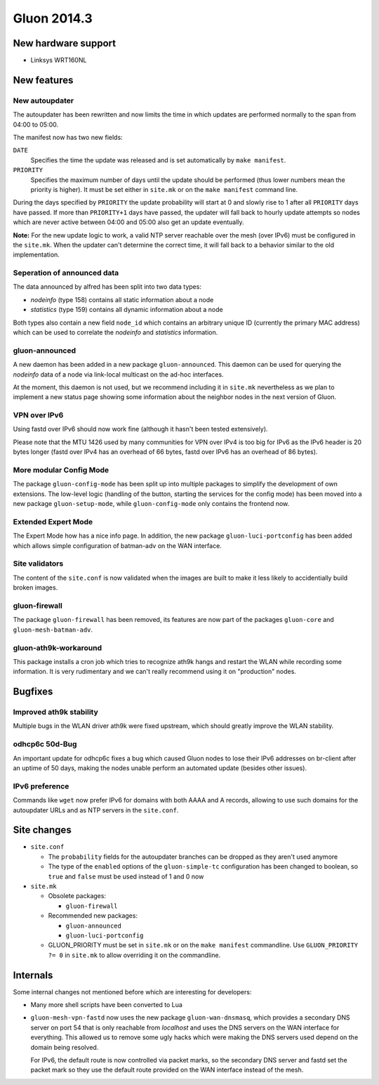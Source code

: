 Gluon 2014.3
============

New hardware support
~~~~~~~~~~~~~~~~~~~~
* Linksys WRT160NL

New features
~~~~~~~~~~~~

New autoupdater
---------------
The autoupdater has been rewritten and now limits the time in which updates are
performed normally to the span from 04:00 to 05:00.

The manifest now has two new fields:

``DATE``
    Specifies the time the update was released and is set automatically by ``make manifest``.

``PRIORITY``
    Specifies the maximum number of days until the update should be performed (thus lower numbers
    mean the priority is higher). It must be set either in ``site.mk`` or on the ``make manifest`` command line.

During the days specified by ``PRIORITY`` the update probability will start at 0 and slowly rise to 1
after all ``PRIORITY`` days have passed. If more than ``PRIORITY+1`` days have passed, the updater will fall back
to hourly update attempts so nodes which are never active between 04:00 and 05:00 also get an update eventually.

**Note:** For the new update logic to work, a valid NTP server reachable over the mesh (over IPv6) must
be configured in the ``site.mk``. When the updater can't determine the correct time, it will fall back to
a behavior similar to the old implementation.

Seperation of announced data
----------------------------
The data announced by alfred has been split into two data types:

* *nodeinfo* (type 158) contains all static information about a node
* *statistics* (type 159) contains all dynamic information about a node

Both types also contain a new field ``node_id`` which contains an arbitrary unique ID
(currently the primary MAC address) which can be used to correlate the *nodeinfo*
and *statistics* information.

gluon-announced
---------------
A new daemon has been added in a new package ``gluon-announced``. This daemon can be
used for querying the *nodeinfo* data of a node via link-local multicast on the ad-hoc
interfaces.

At the moment, this daemon is not used, but we recommend including it in ``site.mk`` nevertheless
as we plan to implement a new status page showing some information about the neighbor nodes in
the next version of Gluon.

VPN over IPv6
-------------
Using fastd over IPv6 should now work fine (although it hasn't been tested extensively).

Please note that the MTU 1426 used by many communities for VPN over IPv4 is too big for IPv6 as
the IPv6 header is 20 bytes longer (fastd over IPv4 has an overhead of 66 bytes,
fastd over IPv6 has an overhead of 86 bytes).

More modular Config Mode
------------------------
The package ``gluon-config-mode`` has been split up into multiple packages to simplify the development of own
extensions. The low-level logic (handling of the button, starting the services for the config mode) has been moved
into a new package ``gluon-setup-mode``, while ``gluon-config-mode`` only contains the frontend now.

Extended Expert Mode
--------------------
The Expert Mode how has a nice info page. In addition, the new package ``gluon-luci-portconfig`` has been added
which allows simple configuration of batman-adv on the WAN interface.

Site validators
---------------
The content of the ``site.conf`` is now validated when the images are built to make it less likely to accidentially
build broken images.

gluon-firewall
--------------
The package ``gluon-firewall`` has been removed, its features are now part of the packages ``gluon-core`` and
``gluon-mesh-batman-adv``.

gluon-ath9k-workaround
----------------------
This package installs a cron job which tries to recognize ath9k hangs and restart the WLAN while recording some information.
It is very rudimentary and we can't really recommend using it on "production" nodes.

Bugfixes
~~~~~~~~

Improved ath9k stability
------------------------
Multiple bugs in the WLAN driver ath9k were fixed upstream, which should greatly improve the WLAN stability.

odhcp6c 50d-Bug
---------------
An important update for odhcp6c fixes a bug which caused Gluon nodes to lose their IPv6 addresses on br-client after an uptime
of 50 days, making the nodes unable perform an automated update (besides other issues).

IPv6 preference
---------------
Commands like ``wget`` now prefer IPv6 for domains with both AAAA and A records, allowing to use such domains for the autoupdater URLs
and as NTP servers in the ``site.conf``.

Site changes
~~~~~~~~~~~~
* ``site.conf``

  - The ``probability`` fields for the autoupdater branches can be dropped as they aren't used anymore
  - The type of the ``enabled`` options of the ``gluon-simple-tc`` configuration has been changed to boolean, so ``true`` and ``false`` must be used instead of 1 and 0 now

* ``site.mk``

  - Obsolete packages:

    + ``gluon-firewall``

  - Recommended new packages:

    + ``gluon-announced``
    + ``gluon-luci-portconfig``

  - GLUON_PRIORITY must be set in ``site.mk`` or on the ``make manifest`` commandline. Use ``GLUON_PRIORITY ?= 0`` in ``site.mk`` to allow overriding it on the commandline.

Internals
~~~~~~~~~
Some internal changes not mentioned before which are interesting for developers:

* Many more shell scripts have been converted to Lua
* ``gluon-mesh-vpn-fastd`` now uses the new package ``gluon-wan-dnsmasq``, which provides a secondary DNS server on port 54
  that is only reachable from *localhost* and uses the DNS servers on the WAN interface for everything. This allowed us to
  remove some ugly hacks which were making the DNS servers used depend on the domain being resolved.

  For IPv6, the default route is now controlled via packet marks, so the secondary DNS server and fastd set the packet mark
  so they use the default route provided on the WAN interface instead of the mesh.
